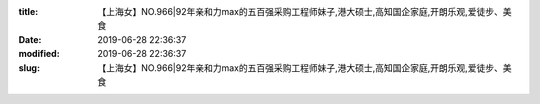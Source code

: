 
:title: 【上海女】NO.966|92年亲和力max的五百强采购工程师妹子,港大硕士,高知国企家庭,开朗乐观,爱徒步、美食
:date: 2019-06-28 22:36:37
:modified: 2019-06-28 22:36:37
:slug: 【上海女】NO.966|92年亲和力max的五百强采购工程师妹子,港大硕士,高知国企家庭,开朗乐观,爱徒步、美食


.. raw:: html
    :file: html/【上海女】NO.966|92年亲和力max的五百强采购工程师妹子,港大硕士,高知国企家庭,开朗乐观,爱徒步、美食.html
